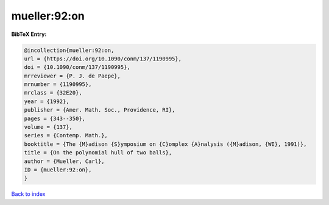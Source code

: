 mueller:92:on
=============

.. :cite:t:`mueller:92:on`

.. bibliography:: ../../All.bib

**BibTeX Entry:**

.. code-block:: bibtex

   @incollection{mueller:92:on,
   url = {https://doi.org/10.1090/conm/137/1190995},
   doi = {10.1090/conm/137/1190995},
   mrreviewer = {P. J. de Paepe},
   mrnumber = {1190995},
   mrclass = {32E20},
   year = {1992},
   publisher = {Amer. Math. Soc., Providence, RI},
   pages = {343--350},
   volume = {137},
   series = {Contemp. Math.},
   booktitle = {The {M}adison {S}ymposium on {C}omplex {A}nalysis ({M}adison, {WI}, 1991)},
   title = {On the polynomial hull of two balls},
   author = {Mueller, Carl},
   ID = {mueller:92:on},
   }

`Back to index <../index>`_
